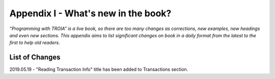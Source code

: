 

====================================
Appendix I - What's new in the book?
====================================

*“Programming with TROIA” is a live book, so there are too many changes as corrections, new examples, new headings and even new sections. This appendix aims to list significant changes on book in a daily format from the latest to the first to help old readers.*


List of Changes
---------------

2019.05.19 - "Reading Transaction Info" title has been added to Transactions section.


